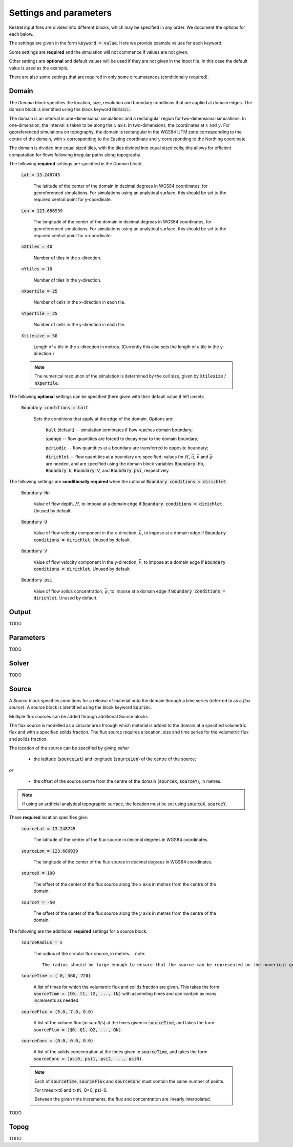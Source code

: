 .. _settings_and_parameters:

Settings and parameters
=======================

Kestrel input files are divided into different blocks, which may be specified in
any order. We document the options for each below.

The settings are given in the form :code:`keyword = value`.  Here we provide example values for each keyword.

Some settings are **required** and the simulation will not commence if values are not given.

Other settings are **optional** and default values will be used if they are not given in the input file.  In this case the default value is used as the example.

There are also some settings that are required in only some circumstances (conditionally required).

.. _set_domain:

Domain
------

The *Domain* block specifies the location, size, resolution and boundary conditions that are applied at domain edges.  The domain block is identified using the block keyword :code:`Domain:`.

The domain is an interval in one-dimensional simulations and a rectangular region for two-dimensional simulations.  In one-dimension, the interval is taken to be along the :math:`x` axis.  In two-dimensions, the coordinates at :math:`x` and :math:`y`.  For georeferenced simulations on topography, the domain is rectangular in the WGS84 UTM zone corresponding to the centre of the domain, with :math:`x` corresponding to the Easting coordinate and :math:`y` corresponding to the Northing coordinate.

The domain is divided into equal sized tiles, with the tiles divided into equal sized cells; this allows for efficient computation for flows following irregular paths along topography.

The following **required** settings are specified in the *Domain* block:

    :code:`Lat = 13.248745`

        The latitude of the center of the domain in decimal degrees in WGS84 coordinates, for georeferenced simulations.
        For simulations using an analytical surface, this should be set to the required central point for y-coordinate.

    :code:`Lon = 123.686939`

        The longitude of the center of the domain in decimal degrees in WGS84 coordinates, for georeferenced simulations.
        For simulations using an analytical surface, this should be set to the required central point for x-coordinate.

    :code:`nXtiles = 40`
    
        Number of tiles in the x-direction.

    :code:`nYtiles = 10`

        Number of tiles in the y-direction.

    :code:`nXpertile = 25`

        Number of cells in the x-direction in each tile.

    :code:`nYpertile = 25`

        Number of cells in the y-direction in each tile.

    :code:`Xtilesize = 50`

        Length of a tile in the x-direction in metres.  (Currently this also sets the length of a tile in the y-direction.)

    .. note::

        The numerical resolution of the simulation is determined by the cell size, given by :code:`Xtilesize` / :code:`nXpertile`.

The following **optional** settings can be specified (here given with their default value if left unset):

    :code:`Boundary conditions = halt`

        Sets the conditions that apply at the edge of the domain.
        Options are: 
    
            :code:`halt` (default) -- simulation terminates if flow reaches domain boundary;

            :code:`sponge` -- flow quantities are forced to decay near to the domain boundary;

            :code:`periodic` -- flow quantities at a boundary are transferred to opposite boundary;

            :code:`dirichlet` -- flow quantities at a boundary are specified; values for :math:`H`, :math:`\bar{u}`, :math:`\bar{v}` and :math:`\bar{\psi}` are needed, and are specified using the domain block variables :code:`Boundary Hn`, :code:`Boundary U`, :code:`Boundary V`, and :code:`Boundary psi`, respectively.

The following settings are **conditionally required** when the optional :code:`Boundary conditions = dirichlet`:

    :code:`Boundary Hn`

        Value of flow depth, :math:`H`, to impose at a domain edge if :code:`Boundary conditions = dirichlet`.
        Unused by default.

    :code:`Boundary U`

        Value of flow velocity component in the x-direction, :math:`\bar{u}`, to impose at a domain edge if :code:`Boundary conditions = dirichlet`.
        Unused by default.

    :code:`Boundary V`

        Value of flow velocity component in the y-direction, :math:`\bar{v}`, to impose at a domain edge if :code:`Boundary conditions = dirichlet`.
        Unused by default.

    :code:`Boundary psi`

        Value of flow solids concentration, :math:`\bar{\psi}`, to impose at a domain edge if :code:`Boundary conditions = dirichlet`.
        Unused by default.


Output
------

TODO

Parameters
----------

TODO

Solver
------

TODO

Source
------

A *Source* block specifies conditions for a release of material onto the domain through a time series (referred to as a *flux source*).  A source block is identified using the block keyword :code:`Source:`.

Multiple flux sources can be added through additional Source blocks.

The flux source is modelled as a circular area through which material is added to the domain at a specified volumetric flux and with a specified solids fraction. The flux source requires a location, size and time series for the volumetric flux and solids fraction.

The location of the source can be specified by giving *either*
    
    - the latitude (:code:`sourceLat`) and longitude (:code:`sourceLon`) of the centre of the source;

*or* 

    - the offset of the source centre from the centre of the domain (:code:`sourceX`, :code:`sourceY`), in metres.

.. note::

    If using an artificial analytical topographic surface, the location must be set using :code:`sourceX`, :code:`sourceY`.

These **required** location specifies give:

    :code:`sourceLat = 13.248745`

        The latitude of the center of the flux source in decimal degrees in WGS84 coordinates.

    :code:`sourceLon = 123.686939`

        The longitude of the center of the flux source in decimal degrees in WGS84 coordinates.

    :code:`sourceX = 100`

        The offset of the center of the flux source along the :math:`x` axis in metres from the centre of the domain.

    :code:`sourceY = -50`

        The offset of the center of the flux source along the :math:`y` axis in metres from the centre of the domain.

The following are the additional **required** settings for a source block:

    :code:`sourceRadius = 5`

        The radius of the circular flux source, in metres.
        .. note::

            The radius should be large enough to ensure that the source can be represented on the numerical grid.

    :code:`sourceTime = (  0, 360, 720)`
    
        A list of times for which the volumetric flux and solids fraction are given. 
        This takes the form :code:`sourceTime = (t0, t1, t2, ..., tN)` with ascending times and can contain as many increments as needed.

    :code:`sourceFlux = (5.0, 7.0, 0.0)` 
    
        A list of the volume flux (m:sup:`3`/s) at the times given in :code:`sourceTime`, and takes the form :code:`sourceFlux = (Q0, Q1, Q2, ..., QN)`.

    :code:`sourceConc = (0.0, 0.0, 0.0)`
    
        A list of the solids concentration at the times given in :code:`sourceTime`, and takes the form :code:`sourceConc = (psi0, psi1, psi2, ..., psiN)`.

    .. note::
    
        Each of :code:`sourceTime`, :code:`sourceFlux` and :code:`sourceConc` must contain the same number of points.
        
        For times t<t0 and t>tN, Q=0, psi=0.

        Between the given time increments, the flux and concentration are linearly interpolated.


TODO

Topog
-----

TODO
